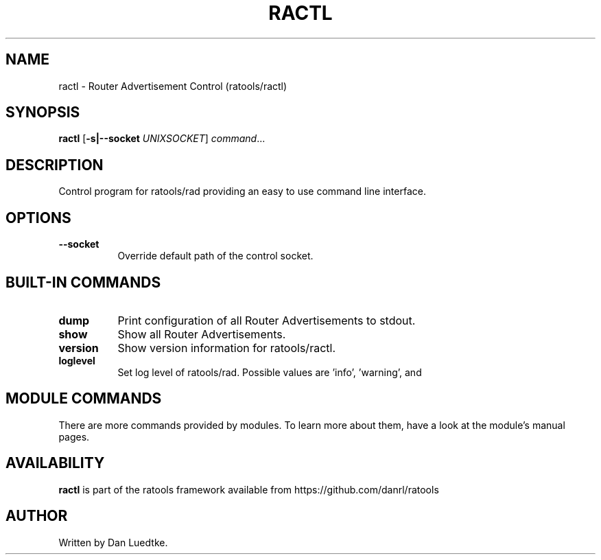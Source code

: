 .TH RACTL 8 "June 2014" "ratools"
.SH NAME
ractl \- Router Advertisement Control (ratools/ractl)
.SH SYNOPSIS
.B ractl
[\fB\-s|--socket\fR \fIUNIXSOCKET\fR]
.IR command ...
.SH DESCRIPTION
Control program for ratools/rad providing an easy to use command line interface.
.SH OPTIONS
.TP 8
.BR --socket
Override default path of the control socket.
.SH BUILT-IN COMMANDS
.TP 8
.BR dump
Print configuration of all Router Advertisements to stdout.
.TP 8
.BR show
Show all Router Advertisements.
.TP 8
.BR version
Show version information for ratools/ractl.
.TP 8
.BR loglevel
Set log level of ratools/rad. Possible values are 'info', 'warning', and
'error'.
.SH MODULE COMMANDS
There are more commands provided by modules. To learn more about them, have a
look at the module's manual pages.
.SH AVAILABILITY
.B ractl
is part of the ratools framework available from https://github.com/danrl/ratools
.SH AUTHOR
Written by Dan Luedtke.

